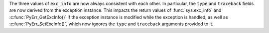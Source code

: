 The three values of ``exc_info`` are now always consistent with each other.
In particular, the ``type`` and ``traceback`` fields are now derived from
the exception instance. This impacts the return values of :func:`sys.exc_info`
and :c:func:`PyErr_GetExcInfo()` if the exception instance is modified while
the exception is handled, as well as :c:func:`PyErr_SetExcInfo()`, which now
ignores the ``type`` and ``traceback`` arguments provided to it.
